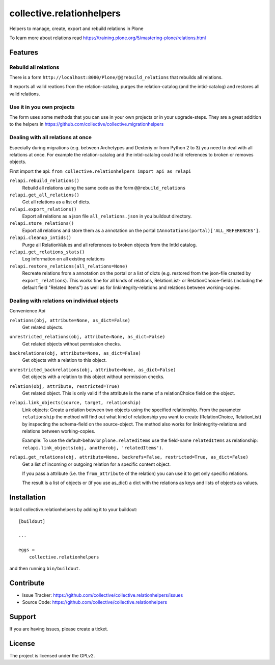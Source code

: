 .. This README is meant for consumption by humans and pypi. Pypi can render rst files so please do not use Sphinx features.
   If you want to learn more about writing documentation, please check out: http://docs.plone.org/about/documentation_styleguide.html
   This text does not appear on pypi or github. It is a comment.

==========================
collective.relationhelpers
==========================

Helpers to manage, create, export and rebuild relations in Plone

To learn more about relations read https://training.plone.org/5/mastering-plone/relations.html


Features
========

Rebuild all relations
---------------------

There is a form ``http://localhost:8080/Plone/@@rebuild_relations`` that rebuilds all relations.

It exports all valid reations from the relation-catalog, purges the relation-catalog (and the intid-catalog) and restores all valid relations.


Use it in you own projects
--------------------------

The form uses some methods that you can use in your own projects or in your upgrade-steps.
They are a great addition to the helpers in https://github.com/collective/collective.migrationhelpers



Dealing with all relations at once
----------------------------------

Especially during migrations (e.g. between Archetypes and Dexteriy or from Python 2 to 3) you need to deal with all relations at once.
For example the relation-catalog and the intid-catalog could hold references to broken or removes objects.

First import the api: ``from collective.relationhelpers import api as relapi``

``relapi.rebuild_relations()``
    Rebuild all relations using the same code as the form ``@@rebuild_relations``

``relapi.get_all_relations()``
    Get all relations as a list of dicts.

``relapi.export_relations()``
    Export all relations as a json file ``all_relations.json`` in you buildout directory.

``relapi.store_relations()``
    Export all relations and store them as a annotation on the portal ``IAnnotations(portal)['ALL_REFERENCES']``.

``relapi.cleanup_intids()``
    Purge all RelationValues and all references to broken objects from the IntId catalog.

``relapi.get_relations_stats()``
    Log information on all existing relations

``relapi.restore_relations(all_relations=None)``
    Recreate relations from a annotation on the portal or a list of dicts (e.g. restored from the json-file created by ``export_relations``).
    This works fine for all kinds of relations, RelationList- or RelationChoice-fields (including the default field "Related Items") as well as for linkintegrity-relations and relations between working-copies.


Dealing with relations on individual objects
--------------------------------------------

Convenience Api

``relations(obj, attribute=None, as_dict=False)``
    Get related objects.

``unrestricted_relations(obj, attribute=None, as_dict=False)``
    Get related objects without permission checks.

``backrelations(obj, attribute=None, as_dict=False)``
    Get objects with a relation to this object.

``unrestricted_backrelations(obj, attribute=None, as_dict=False)``
    Get objects with a relation to this object without permission checks.

``relation(obj, attribute, restricted=True)``
    Get related object. This is only valid if the attribute is the name of a relationChoice field on the object.

``relapi.link_objects(source, target, relationship)``
    Link objects: Create a relation between two objects using the specified relationship.
    From the parameter ``relationship`` the method will find out what kind of relationship you want to create (RelationChoice, RelationList) by inspecting the schema-field on the source-object.
    The method also works for linkintegrity-relations and relations between working-copies.

    Example: To use the default-behavior ``plone.relateditems`` use the field-name ``relatedItems`` as relationship: ``relapi.link_objects(obj, anotherobj, 'relatedItems')``.

``relapi.get_relations(obj, attribute=None, backrefs=False, restricted=True, as_dict=False)``
    Get a list of incoming or outgoing relation for a specific content object.

    If you pass a attribute (i.e. the ``from_attribute`` of the relation) you can use it to get only specific relations.

    The result is a list of objects or (if you use as_dict) a dict with the relations as keys and lists of objects as values.


Installation
============

Install collective.relationhelpers by adding it to your buildout::

    [buildout]

    ...

    eggs =
        collective.relationhelpers


and then running ``bin/buildout``.


Contribute
==========

- Issue Tracker: https://github.com/collective/collective.relationhelpers/issues
- Source Code: https://github.com/collective/collective.relationhelpers


Support
=======

If you are having issues, please create a ticket.


License
=======

The project is licensed under the GPLv2.
